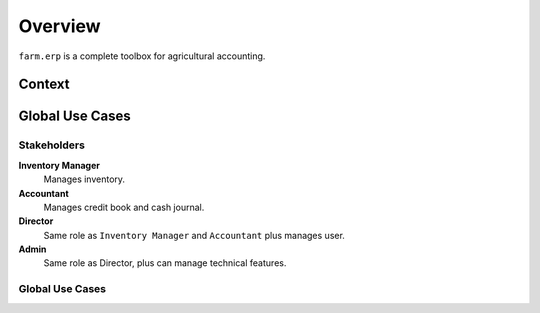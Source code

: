 
Overview
========

``farm.erp`` is a complete toolbox for agricultural accounting.

Context
*******

.. uml::

   ' Context
   ' -------

   left to right direction
   [Android] << client >>
   [Web Browser] as Browser << client >>
   usecase System as "
      <b>Farm ERP</b>\n<b>System</b>
      ..
      Inventory
      Cash Journal
      Credit Book
      Users/Projects
   "

   Users   <--> Android
   Users   <--> Browser

   Android <--> (System)
   Browser <--> (System)


Global Use Cases
****************

.. _actors:

Stakeholders
------------

.. uml::

   ' Stakeholders
   ' ------------

   :Inventory Manager: as Inventory
   :Accountant:
   :Admin:
   :Director:

   Admin     -|> Director
   Director --|> Inventory
   Director --|> Accountant


**Inventory Manager**
    Manages inventory.

**Accountant**
    Manages credit book and cash journal.

**Director**
    Same role as ``Inventory Manager`` and ``Accountant`` plus manages user.

**Admin**
    Same role as Director, plus can manage technical features.

Global Use Cases
----------------

.. uml::

   ' Global Use Cases
   ' ----------------

   left to right direction
   :Inventory Manager: as Inventory
   :Accountant:
   ':Admin:
   :Director:
   (uc1: Manage users)           as (guc1)
   (uc2: Manage projects)        as (guc2)
   (uc3: Manage accounts)        as (guc3)
   (uc4: Manage inventory)       as (guc4)
   (uc5: Manage products)        as (guc5)
   (uc6: Manage credit book)     as (guc6)
   (uc7: Manage cash journal)    as (guc7)
   '(uc0: Manage system settings) as (guc0)

   Director --|> Inventory
   Director --|> Accountant
   'Admin     -|> Director

   Director           -> (guc1)
   Director           -> (guc2)
   Director           -> (guc3)
   Inventory         --> (guc4)
   Inventory          -> (guc5)
   Accountant        --> (guc6)
   Accountant         -> (guc7)
   'Admin              -> (guc0)

